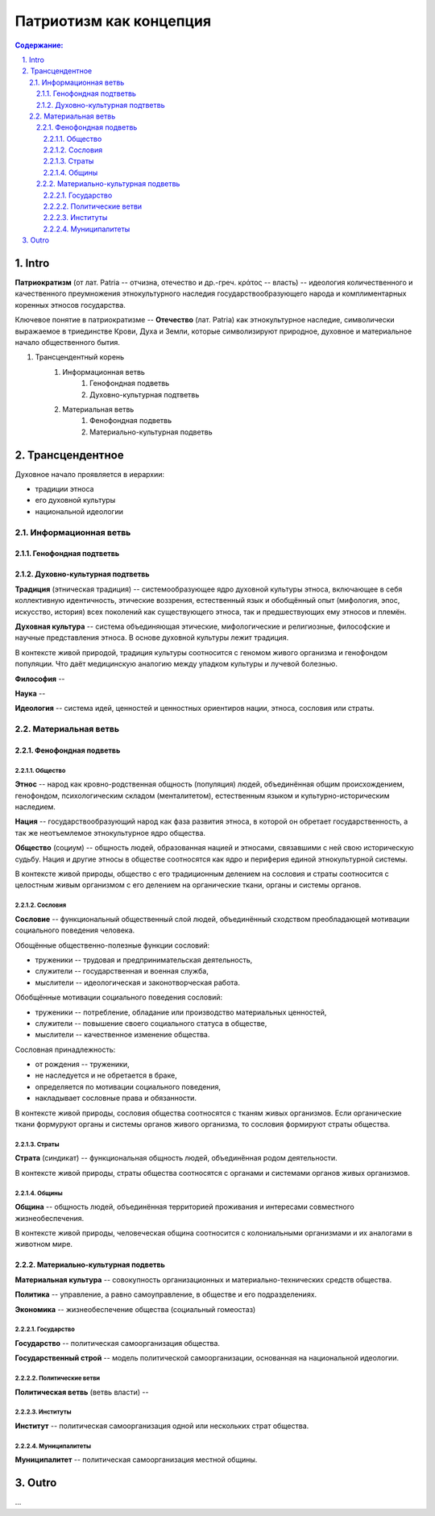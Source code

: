 ########################
Патриотизм как концепция
########################
.. contents:: **Содержание:**
    :depth: 4

.. sectnum::
    :depth: 4
    :start: 1
    :suffix: .

Intro
=====
**Патриократизм** (от лат. Patria -- отчизна, отечество и др.-греч. κράτος -- власть) -- идеология количественного и качественного преумножения этнокультурного наследия государствообразующего народа и комплиментарных коренных этносов государства.

Ключевое понятие в патриократизме -- **Отечество** (лат. Patria) как этнокультурное наследие, символически выражаемое в триединстве Крови, Духа и Земли, которые символизируют природное, духовное и материальное начало общественного бытия.

#. Трансцендентный корень
    #. Информационная ветвь
        #. Генофондная подветвь
        #. Духовно-культурная подтветвь

    #. Материальная ветвь
        #. Фенофондная подветвь
        #. Материально-культурная подветвь

Трансцендентное
===============

Духовное начало проявляется в иерархии:

* традиции этноса
* его духовной культуры
* национальной идеологии

Информационная ветвь
--------------------

Генофондная подтветвь
~~~~~~~~~~~~~~~~~~~~~

Духовно-культурная подтветвь
~~~~~~~~~~~~~~~~~~~~~~~~~~~~
**Традиция** (этническая традиция) -- системообразующее ядро духовной культуры этноса, включающее в себя коллективную идентичность, этические воззрения, естественный язык и обобщённый опыт (мифология, эпос, искусство, история) всех поколений как существующего этноса, так и предшествующих ему этносов и племён.

**Духовная культура** -- система объединяющая этические, мифологические и религиозные, философские и научные представления этноса. В основе духовной культуры лежит традиция.

В контексте живой природой, традиция культуры соотносится с геномом живого организма и генофондом популяции. Что даёт медицинскую аналогию между упадком культуры и лучевой болезнью.

**Философия** -- 

**Наука** -- 

**Идеология** -- система идей, ценностей и ценностных ориентиров нации, этноса, сословия или страты.

Материальная ветвь
----------------------
Фенофондная подветвь
~~~~~~~~~~~~~~~~~~~~~~~~~

Общество
""""""""
**Этнос** -- народ как кровно-родственная общность (популяция) людей, объединённая общим происхождением, генофондом, психологическим складом (менталитетом), естественным языком и культурно-историческим наследием.

**Нация** -- государствообразующий народ как фаза развития этноса, в которой он обретает государственность, а так же неотъемлемое этнокультурное ядро общества.

**Общество** (социум) -- общность людей, образованная нацией и этносами, связавшими с ней свою историческую судьбу. Нация и другие этносы в обществе соотносятся как ядро и периферия единой этнокультурной системы.

В контексте живой природы, общество с его традиционным делением на сословия и страты соотносится с целостным живым организмом с его делением на органические ткани, органы и системы органов.

Сословия
""""""""
**Сословие** -- функциональный общественный слой людей, объединённый сходством преобладающей мотивации социального поведения человека.

Обощённые общественно-полезные функции сословий:

* труженики -- трудовая и предпринимательская деятельность,
* служители -- государственная и военная служба,
* мыслители -- идеологическая и законотворческая работа.

Обобщённые мотивации социального поведения сословий:

* труженики -- потребление, обладание или производство материальных ценностей,
* служители -- повышение своего социального статуса в обществе,
* мыслители -- качественное изменение общества.

Сословная принадлежность:

* от рождения -- труженики,
* не наследуется и не обретается в браке,
* определяется по мотивации социального поведения,
* накладывает сословные права и обязанности.

В контексте живой природы, сословия общества соотносятся с тканям живых организмов. Если органические ткани формуруют органы и системы органов живого организма, то сословия формируют страты общества.

Страты
""""""
**Страта** (синдикат) -- функциональная общность людей, объединённая родом деятельности.

В контексте живой природы, страты общества соотносятся с органами и системами органов живых организмов.

Общины
""""""
**Община** -- общность людей, объединённая территорией проживания и интересами совместного жизнеобеспечения.

В контексте живой природы, человеческая община соотносится с колониальными организмами и их аналогами в животном мире.

Материально-культурная подветвь
~~~~~~~~~~~~~~~~~~~~~~~~~~~~~~~
**Материальная культура** -- совокупность организационных и материально-технических средств общества.

**Политика** -- управление, а равно самоуправление, в обществе и его подразделениях.

**Экономика** -- жизнеобеспечение общества (социальный гомеостаз)

Государство
"""""""""""

**Государство** -- политическая самоорганизация общества.

**Государственный строй** -- модель политической самоорганизации, основанная на национальной идеологии.

Политические ветви
""""""""""""""""""
**Политическая ветвь** (ветвь власти) -- 

Институты
"""""""""
**Институт** -- политическая самоорганизация одной или нескольких страт общества.

Муниципалитеты
""""""""""""""
**Муниципалитет** -- политическая самоорганизация местной общины.

Outro
=====
...
